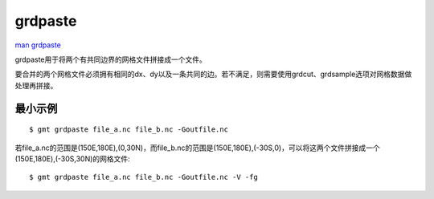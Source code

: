 .. index:: ! grdpaste

grdpaste
========

`man grdpaste <http://gmt.soest.hawaii.edu/doc/latest/grdpaste.html>`_

grdpaste用于将两个有共同边界的网格文件拼接成一个文件。

要合并的两个网格文件必须拥有相同的dx、dy以及一条共同的边。若不满足，则需要使用grdcut、grdsample选项对网格数据做处理再拼接。

最小示例
--------

::

    $ gmt grdpaste file_a.nc file_b.nc -Goutfile.nc

若file_a.nc的范围是(150E,180E),(0,30N)，而file_b.nc的范围是(150E,180E),(-30S,0)，可以将这两个文件拼接成一个(150E,180E),(-30S,30N)的网格文件::

    $ gmt grdpaste file_a.nc file_b.nc -Goutfile.nc -V -fg
